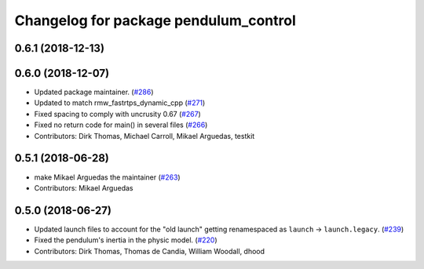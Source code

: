 ^^^^^^^^^^^^^^^^^^^^^^^^^^^^^^^^^^^^^^
Changelog for package pendulum_control
^^^^^^^^^^^^^^^^^^^^^^^^^^^^^^^^^^^^^^

0.6.1 (2018-12-13)
------------------

0.6.0 (2018-12-07)
------------------
* Updated package maintainer. (`#286 <https://github.com/ros2/demos/issues/286>`_)
* Updated to match rmw_fastrtps_dynamic_cpp (`#271 <https://github.com/ros2/demos/issues/271>`_)
* Fixed spacing to comply with uncrusity 0.67 (`#267 <https://github.com/ros2/demos/issues/267>`_)
* Fixed no return code for main() in several files (`#266 <https://github.com/ros2/demos/issues/266>`_)
* Contributors: Dirk Thomas, Michael Carroll, Mikael Arguedas, testkit

0.5.1 (2018-06-28)
------------------
* make Mikael Arguedas the maintainer (`#263 <https://github.com/ros2/demos/issues/263>`_)
* Contributors: Mikael Arguedas

0.5.0 (2018-06-27)
------------------
* Updated launch files to account for the "old launch" getting renamespaced as ``launch`` -> ``launch.legacy``. (`#239 <https://github.com/ros2/demos/issues/239>`_)
* Fixed the pendulum's inertia in the physic model. (`#220 <https://github.com/ros2/demos/issues/220>`_)
* Contributors: Dirk Thomas, Thomas de Candia, William Woodall, dhood
